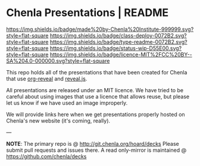 #   -*- mode: org; fill-column: 60 -*-
#+STARTUP: showall

* Chenla Presentations | README
  :PROPERTIES:
  :CUSTOM_ID: 
  :Name:      /home/deerpig/proj/chenla/decks/README.org
  :Created:   2017-06-21T18:14@Prek Leap (11.642600N-104.919210W)
  :ID:        870ba14d-cccb-41fe-ae9a-b4cb871ebb08
  :VER:       551315706.936231149
  :GEO:       48P-491193-1287029-15
  :BXID:      proj:ADI0-6130
  :Class:     deploy
  :Type:      readme
  :Status:    stub wip 
  :Licence:   MIT/CC BY-SA 4.0
  :END:

[[https://img.shields.io/badge/made%20by-Chenla%20Institute-999999.svg?style=flat-square]] 
[[https://img.shields.io/badge/class-deploy-0072B2.svg?style=flat-square]]
[[https://img.shields.io/badge/type-readme-0072B2.svg?style=flat-square]]
[[https://img.shields.io/badge/status-wip-D55E00.svg?style=flat-square]]
[[https://img.shields.io/badge/licence-MIT%2FCC%20BY--SA%204.0-000000.svg?style=flat-square]]

This repo holds all of the presentations that have been created for
Chenla that use [[https://github.com/yjwen/org-reveal%0A][org-reveal]] and [[https://github.com/hakimel/reveal.js/][reveal.js]].

All presentations are released under an MIT licence.  We have tried to
be careful about using images that use a licence that allows reuse,
but please let us know if we have used an image improperly. 

We will provide links here when we get presentations properly hosted
on Chenla's new website (it's coming, really).

--- 

*NOTE*: The primary repo is @ [[http://git.chenla.org/hoard/decks]] 
Please submit pull requests and issues there.  A read
only-mirror is maintained @ [[https://github.com/chenla/decks]]

